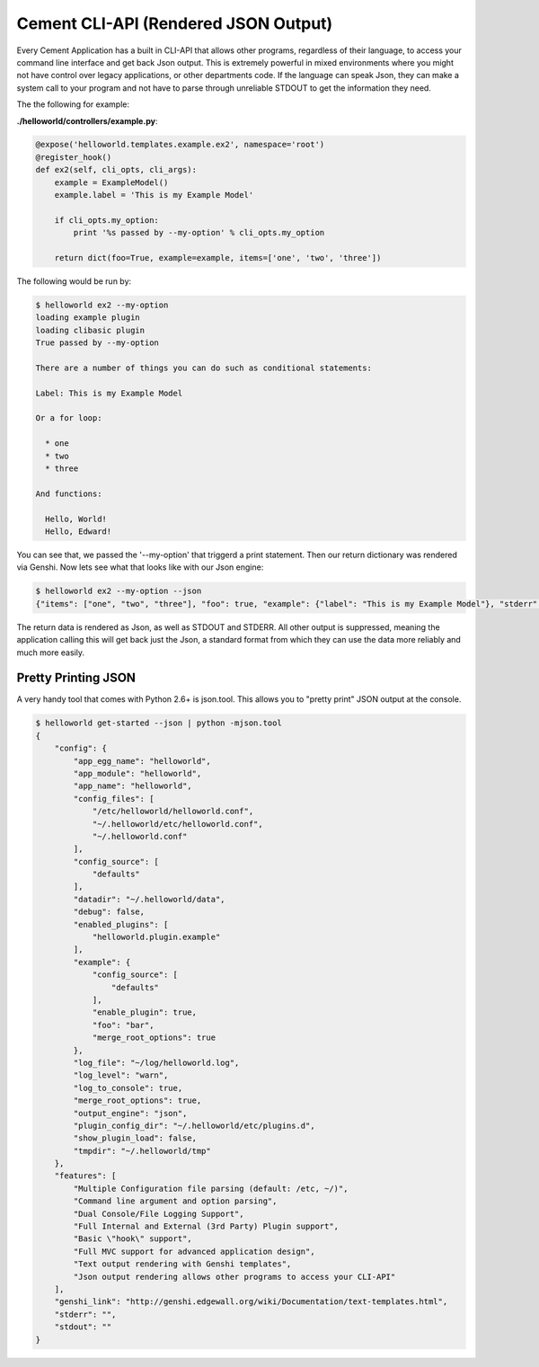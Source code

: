 Cement CLI-API (Rendered JSON Output)
=====================================

Every Cement Application has a built in CLI-API that allows other programs,
regardless of their language, to access your command line interface and get
back Json output.  This is extremely powerful in mixed environments where you
might not have control over legacy applications, or other departments code.
If the language can speak Json, they can make a system call to your program
and not have to parse through unreliable STDOUT to get the information they
need.

The the following for example:

**./helloworld/controllers/example.py**:

.. code-block:: python

    @expose('helloworld.templates.example.ex2', namespace='root')    
    @register_hook()
    def ex2(self, cli_opts, cli_args): 
        example = ExampleModel()
        example.label = 'This is my Example Model'

        if cli_opts.my_option:
            print '%s passed by --my-option' % cli_opts.my_option

        return dict(foo=True, example=example, items=['one', 'two', 'three'])
    
    
The following would be run by:

.. code-block:: text

    $ helloworld ex2 --my-option        
    loading example plugin
    loading clibasic plugin
    True passed by --my-option
    
    There are a number of things you can do such as conditional statements:

    Label: This is my Example Model

    Or a for loop:

      * one
      * two
      * three

    And functions:

      Hello, World!
      Hello, Edward!

You can see that, we passed the '--my-option' that triggerd a print statement.
Then our return dictionary was rendered via Genshi.  Now lets see what that
looks like with our Json engine:

.. code-block:: text

    $ helloworld ex2 --my-option --json
    {"items": ["one", "two", "three"], "foo": true, "example": {"label": "This is my Example Model"}, "stderr": "", "stdout": "True passed by --my-option\n"}
    
The return data is rendered as Json, as well as STDOUT and STDERR.  All other
output is suppressed, meaning the application calling this will get back just
the Json, a standard format from which they can use the data more reliably and
much more easily.


Pretty Printing JSON
--------------------

A very handy tool that comes with Python 2.6+ is json.tool.  This allows you
to "pretty print" JSON output at the console.

.. code-block:: text

    $ helloworld get-started --json | python -mjson.tool
    {
        "config": {
            "app_egg_name": "helloworld", 
            "app_module": "helloworld", 
            "app_name": "helloworld", 
            "config_files": [
                "/etc/helloworld/helloworld.conf", 
                "~/.helloworld/etc/helloworld.conf", 
                "~/.helloworld.conf"
            ], 
            "config_source": [
                "defaults"
            ], 
            "datadir": "~/.helloworld/data", 
            "debug": false, 
            "enabled_plugins": [
                "helloworld.plugin.example"
            ], 
            "example": {
                "config_source": [
                    "defaults"
                ], 
                "enable_plugin": true, 
                "foo": "bar", 
                "merge_root_options": true
            }, 
            "log_file": "~/log/helloworld.log", 
            "log_level": "warn", 
            "log_to_console": true, 
            "merge_root_options": true, 
            "output_engine": "json", 
            "plugin_config_dir": "~/.helloworld/etc/plugins.d", 
            "show_plugin_load": false, 
            "tmpdir": "~/.helloworld/tmp"
        }, 
        "features": [
            "Multiple Configuration file parsing (default: /etc, ~/)", 
            "Command line argument and option parsing", 
            "Dual Console/File Logging Support", 
            "Full Internal and External (3rd Party) Plugin support", 
            "Basic \"hook\" support", 
            "Full MVC support for advanced application design", 
            "Text output rendering with Genshi templates", 
            "Json output rendering allows other programs to access your CLI-API"
        ], 
        "genshi_link": "http://genshi.edgewall.org/wiki/Documentation/text-templates.html", 
        "stderr": "", 
        "stdout": ""
    }
    
